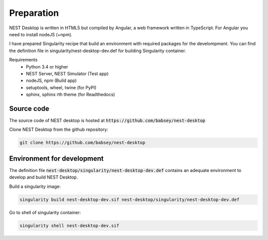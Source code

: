 Preparation
===========


NEST Desktop is written in HTML5 but compiled by Angular, a web framework written in TypeScript.
For Angular you need to install nodeJS (+npm).

I have prepared Singularity recipe that build an environment with required packages for the develompment.
You can find the definition file in singularity/nest-desktop-dev.def for building Singularity container.

Requirements
 * Python 3.4 or higher
 * NEST Server, NEST Simulator (Test app)
 * nodeJS, npm  (Build app)
 * setuptools, wheel, twine (for PyPI)
 * sphinx, sphinx rth theme (for Readthedocs)


Source code
-----------
The source code of NEST desktop is hosted at :code:`https://github.com/babsey/nest-desktop`

Clone NEST Desktop from the github repository:

.. code-block:: bash

   git clone https://github.com/babsey/nest-desktop


Environment for development
---------------------------
The definition file :code:`nest-desktop/singularity/nest-desktop-dev.def`
contains an adequate environment to develop and build NEST Desktop.

Build a singularity image:

.. code-block:: bash

   singularity build nest-desktop-dev.sif nest-desktop/singularity/nest-desktop-dev.def

Go to shell of singularity container:

.. code-block:: bash

   singularity shell nest-desktop-dev.sif
